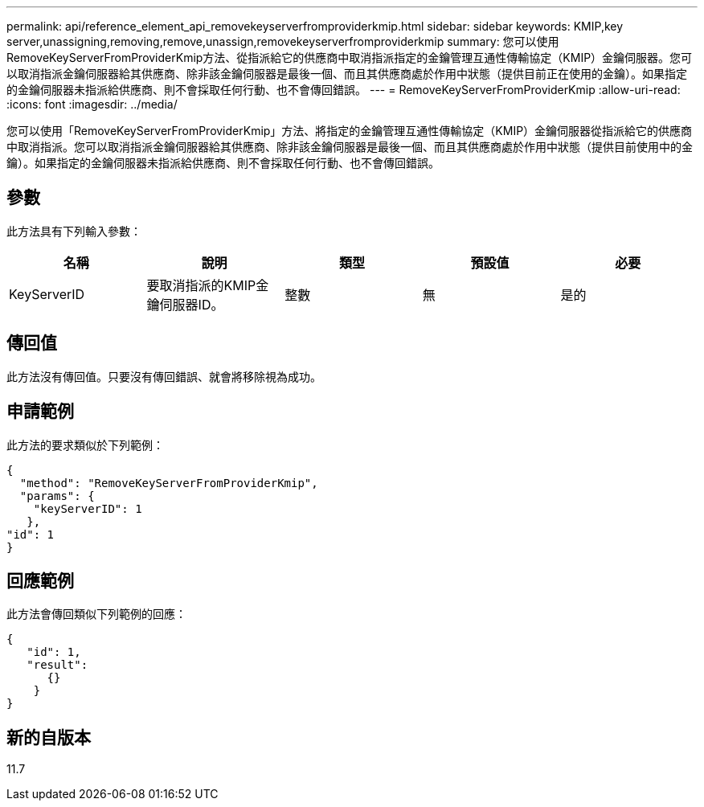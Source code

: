 ---
permalink: api/reference_element_api_removekeyserverfromproviderkmip.html 
sidebar: sidebar 
keywords: KMIP,key server,unassigning,removing,remove,unassign,removekeyserverfromproviderkmip 
summary: 您可以使用RemoveKeyServerFromProviderKmip方法、從指派給它的供應商中取消指派指定的金鑰管理互通性傳輸協定（KMIP）金鑰伺服器。您可以取消指派金鑰伺服器給其供應商、除非該金鑰伺服器是最後一個、而且其供應商處於作用中狀態（提供目前正在使用的金鑰）。如果指定的金鑰伺服器未指派給供應商、則不會採取任何行動、也不會傳回錯誤。 
---
= RemoveKeyServerFromProviderKmip
:allow-uri-read: 
:icons: font
:imagesdir: ../media/


[role="lead"]
您可以使用「RemoveKeyServerFromProviderKmip」方法、將指定的金鑰管理互通性傳輸協定（KMIP）金鑰伺服器從指派給它的供應商中取消指派。您可以取消指派金鑰伺服器給其供應商、除非該金鑰伺服器是最後一個、而且其供應商處於作用中狀態（提供目前使用中的金鑰）。如果指定的金鑰伺服器未指派給供應商、則不會採取任何行動、也不會傳回錯誤。



== 參數

此方法具有下列輸入參數：

|===
| 名稱 | 說明 | 類型 | 預設值 | 必要 


 a| 
KeyServerID
 a| 
要取消指派的KMIP金鑰伺服器ID。
 a| 
整數
 a| 
無
 a| 
是的

|===


== 傳回值

此方法沒有傳回值。只要沒有傳回錯誤、就會將移除視為成功。



== 申請範例

此方法的要求類似於下列範例：

[listing]
----
{
  "method": "RemoveKeyServerFromProviderKmip",
  "params": {
    "keyServerID": 1
   },
"id": 1
}
----


== 回應範例

此方法會傳回類似下列範例的回應：

[listing]
----
{
   "id": 1,
   "result":
      {}
    }
}
----


== 新的自版本

11.7
